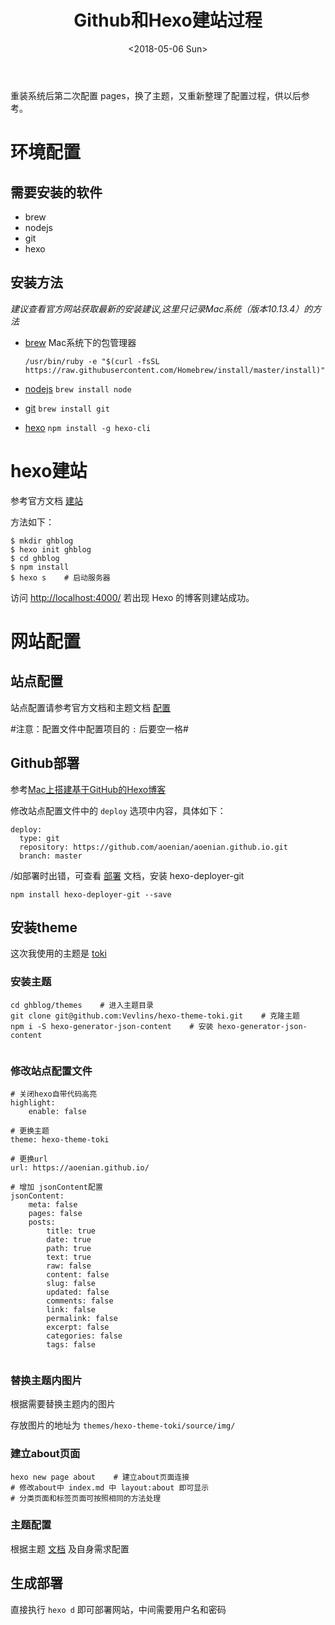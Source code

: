 #+TITLE: Github和Hexo建站过程
#+DATE: <2018-05-06 Sun>
#+TAGS: github, hexo, pages, blog
#+LAYOUT: post
#+CATEGORIES: Hexo


重装系统后第二次配置 pages，换了主题，又重新整理了配置过程，供以后参考。

* 环境配置

** 需要安装的软件
- brew
- nodejs
- git
- hexo

#+BEGIN_HTML
<!--more-->
#+END_HTML

** 安装方法

/建议查看官方网站获取最新的安装建议,这里只记录Mac系统（版本10.13.4）的方法/

- [[https://brew.sh/index_zh-cn][brew]]    Mac系统下的包管理器
  #+BEGIN_SRC Shell
  /usr/bin/ruby -e "$(curl -fsSL https://raw.githubusercontent.com/Homebrew/install/master/install)"  
  #+END_SRC
- [[https://nodejs.org/en/][nodejs]]
  ~brew install node~
- [[https://git-scm.com/][git]]
  ~brew install git~
- [[https://hexo.io/zh-cn/docs/index.html][hexo]]
  ~npm install -g hexo-cli~

* hexo建站

参考官方文档 [[https://hexo.io/zh-cn/docs/setup.html][建站]]

方法如下：

#+BEGIN_SRC Shell
$ mkdir ghblog
$ hexo init ghblog
$ cd ghblog
$ npm install
$ hexo s    # 启动服务器
#+END_SRC

访问 http://localhost:4000/ 若出现 Hexo 的博客则建站成功。

* 网站配置

** 站点配置

站点配置请参考官方文档和主题文档 [[https://hexo.io/zh-cn/docs/configuration.html][配置]]

#注意：配置文件中配置项目的 ~:~ 后要空一格#

** Github部署

参考[[http://gonghonglou.com/2016/02/03/firstblog/#comments][Mac上搭建基于GitHub的Hexo博客]]

修改站点配置文件中的 =deploy= 选项中内容，具体如下：

#+BEGIN_SRC 
deploy:
  type: git
  repository: https://github.com/aoenian/aoenian.github.io.git
  branch: master
#+END_SRC

/如部署时出错，可查看 [[https://hexo.io/zh-cn/docs/deployment.html][部署]] 文档，安装 hexo-deployer-git

=npm install hexo-deployer-git --save=

** 安装theme

这次我使用的主题是 [[https://github.com/Vevlins/hexo-theme-toki][toki]]

*** 安装主题

#+BEGIN_SRC Shell
cd ghblog/themes    # 进入主题目录
git clone git@github.com:Vevlins/hexo-theme-toki.git    # 克隆主题
npm i -S hexo-generator-json-content    # 安装 hexo-generator-json-content

#+END_SRC

*** 修改站点配置文件

#+BEGIN_SRC Shell
# 关闭hexo自带代码高亮
highlight:
    enable: false

# 更换主题
theme: hexo-theme-toki

# 更换url
url: https://aoenian.github.io/

# 增加 jsonContent配置
jsonContent:
    meta: false
    pages: false
    posts:
        title: true
        date: true
        path: true
        text: true
        raw: false
        content: false
        slug: false
        updated: false
        comments: false
        link: false
        permalink: false
        excerpt: false
        categories: false
        tags: false

#+END_SRC

*** 替换主题内图片

根据需要替换主题内的图片 

存放图片的地址为 =themes/hexo-theme-toki/source/img/=

*** 建立about页面

#+BEGIN_SRC Shell
hexo new page about    # 建立about页面连接
# 修改about中 index.md 中 layout:about 即可显示 
# 分类页面和标签页面可按照相同的方法处理
#+END_SRC

*** 主题配置

根据主题 [[https://github.com/Vevlins/hexo-theme-toki][文档]] 及自身需求配置

** 生成部署

直接执行 =hexo d= 即可部署网站，中间需要用户名和密码





